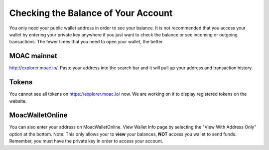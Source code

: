 Checking the Balance of Your Account
====================================

You only need your public wallet address in order to see your balance.
It is not recommended that you access your wallet by entering your
private key anywhere if you just want to check the balance or see
incoming or outgoing transactions. The fewer times that you need to open
your wallet, the better.

MOAC mainnet
------------

http://explorer.moac.io/. Paste your address into the
search bar and it will pull up your address and transaction history.

Tokens
------

You cannot see all tokens on https://explorer.moac.io/ now. We
are working on it to display registered tokens on the website.

MoacWalletOnline 
----------------

You can also enter your address on MoacWalletOnline.
View Wallet Info page by selecting the "View With Address Only" option
at the bottom. Note: This only allows your to **view** your balances,
**NOT** access you wallet to send funds. Remember, you must have the
private key in order to access your account.
